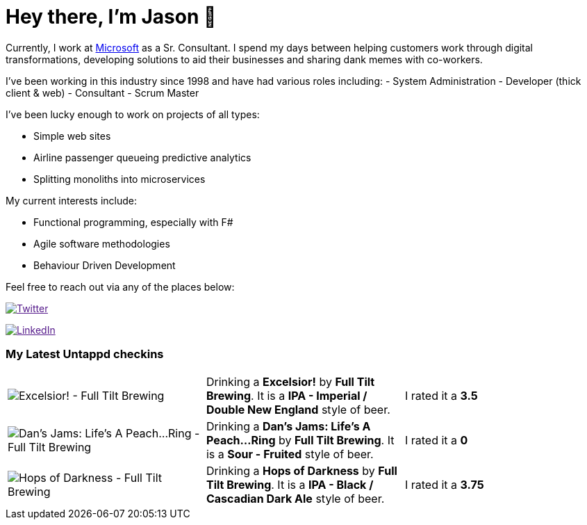 ﻿# Hey there, I'm Jason 👋

Currently, I work at https://microsoft.com[Microsoft] as a Sr. Consultant. I spend my days between helping customers work through digital transformations, developing solutions to aid their businesses and sharing dank memes with co-workers. 

I've been working in this industry since 1998 and have had various roles including: 
- System Administration
- Developer (thick client & web)
- Consultant
- Scrum Master

I've been lucky enough to work on projects of all types:

- Simple web sites
- Airline passenger queueing predictive analytics
- Splitting monoliths into microservices

My current interests include:

- Functional programming, especially with F#
- Agile software methodologies
- Behaviour Driven Development

Feel free to reach out via any of the places below:

image:https://img.shields.io/twitter/follow/jtucker?style=flat-square&color=blue["Twitter",link="https://twitter.com/jtucker]

image:https://img.shields.io/badge/LinkedIn-Let's%20Connect-blue["LinkedIn",link="https://linkedin.com/in/jatucke]

### My Latest Untappd checkins

|====
// untappd beer
| image:https://untappd.akamaized.net/photos/2021_09_05/fbc598e88b06f2b250dc7f65ed749132_200x200.jpg[Excelsior! - Full Tilt Brewing] | Drinking a *Excelsior!* by *Full Tilt Brewing*. It is a *IPA - Imperial / Double New England* style of beer. | I rated it a *3.5*
| image:https://untappd.akamaized.net/photos/2021_09_05/b1b5e4ef70a4dde4a88d5b6616eab6bf_200x200.jpg[Dan's Jams: Life's A Peach...Ring - Full Tilt Brewing] | Drinking a *Dan's Jams: Life's A Peach...Ring* by *Full Tilt Brewing*. It is a *Sour - Fruited* style of beer. | I rated it a *0*
| image:https://untappd.akamaized.net/photos/2021_09_05/778fb3520701ed1cdb90d2eeb667f06c_200x200.jpg[Hops of Darkness - Full Tilt Brewing] | Drinking a *Hops of Darkness* by *Full Tilt Brewing*. It is a *IPA - Black / Cascadian Dark Ale* style of beer. | I rated it a *3.75*
// untappd end